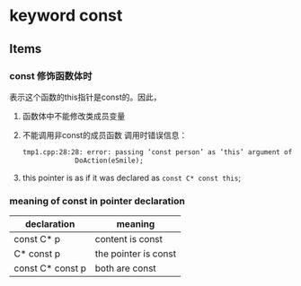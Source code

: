 * keyword const
** Items
*** const 修饰函数体时
    表示这个函数的this指针是const的。因此，
    1. 函数体中不能修改类成员变量
    2. 不能调用非const的成员函数
       调用时错误信息：
       #+begin_src org
       tmp1.cpp:28:28: error: passing ‘const person’ as ‘this’ argument of ‘void person::DoAction(behavior)’ discards qualifiers [-fpermissive]
                    DoAction(eSmile);
       
       #+end_src
    3. this pointer is as if it was declared as ~const C* const this~;
*** meaning of const in pointer declaration
    | declaration      | meaning              |
    |------------------+----------------------|
    | const C* p       | content is const     |
    | C* const p       | the pointer is const |
    | const C* const p | both are const       |
    
